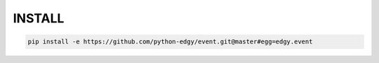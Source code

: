 

INSTALL
=======

.. code-block:: shell

   pip install -e https://github.com/python-edgy/event.git@master#egg=edgy.event


